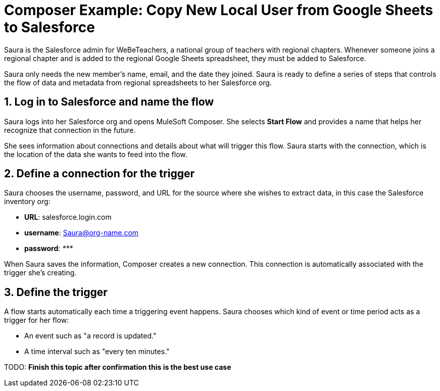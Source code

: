 = Composer Example: Copy New Local User from Google Sheets to Salesforce

Saura is the Salesforce admin for WeBeTeachers, a national group of teachers with regional chapters.
Whenever someone joins a regional chapter and is added to the regional Google Sheets spreadsheet,
they must be added to Salesforce.

Saura only needs the new member's name, email,
and the date they joined. Saura is ready to define a series of steps that controls
the flow of data and metadata from regional spreadsheets to her Salesforce org.

== 1. Log in to Salesforce and name the flow

Saura logs into her Salesforce org and opens MuleSoft Composer.
She selects *Start Flow* and provides a name that helps her recognize that connection in the future.

She sees information about connections and details about what will trigger this flow.
Saura starts with the connection, which is the location of the data she wants to feed into the flow.

== 2. Define a connection for the trigger

Saura chooses the username, password, and URL for the source where she wishes to extract data, in this case the Salesforce inventory org:

* *URL*: salesforce.login.com
* *username*: Saura@org-name.com
* *password*: _*********_

When Saura saves the information, Composer creates a new connection.
This connection is automatically associated with the trigger she's creating.

== 3. Define the trigger

A flow starts automatically each time a triggering event happens.
Saura chooses which kind of event or time period acts as a trigger for her flow:

* An event such as "a record is updated."
* A time interval such as "every ten minutes."

TODO: **Finish this topic after confirmation this is the best use case**